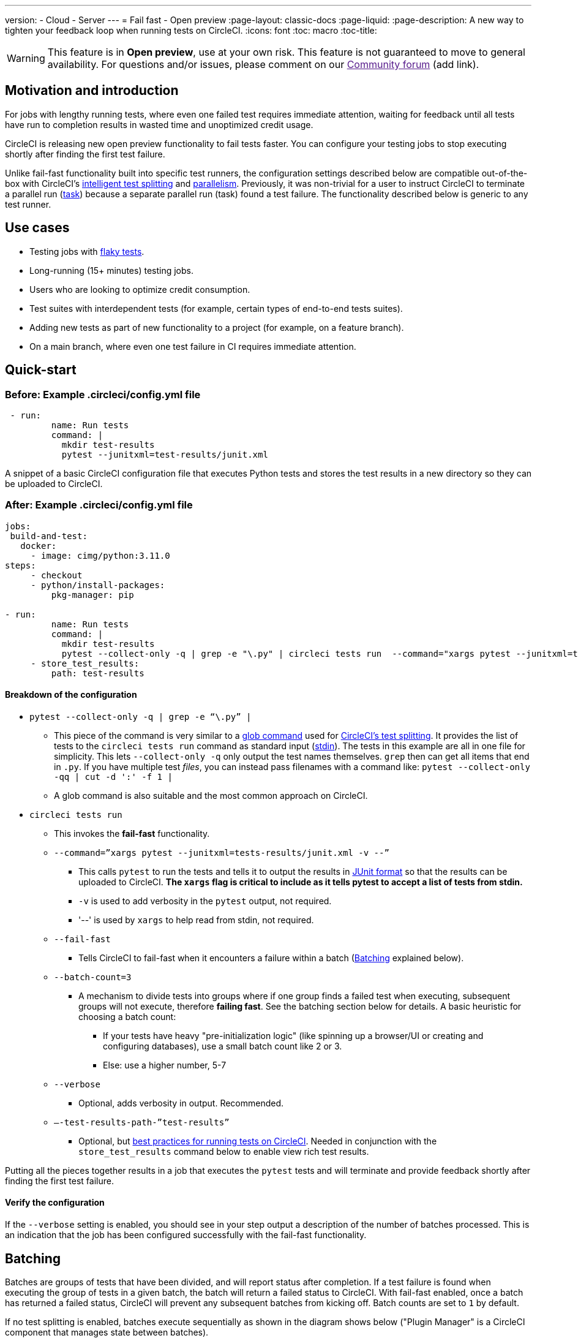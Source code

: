 ---
version:
- Cloud
- Server
---
= Fail fast - Open preview
:page-layout: classic-docs
:page-liquid:
:page-description: A new way to tighten your feedback loop when running tests on CircleCI.
:icons: font
:toc: macro
:toc-title:

WARNING: This feature is in **Open preview**, use at your own risk. This feature is not guaranteed to move to general availability. For questions and/or issues, please comment on our link:[Community forum] (add link).

[#motivation-and-introduction]
== Motivation and introduction

For jobs with lengthy running tests, where even one failed test requires immediate attention, waiting for feedback until all tests have run to completion results in wasted time and unoptimized credit usage.

CircleCI is releasing new open preview functionality to fail tests faster. You can configure your testing jobs to stop executing shortly after finding the first test failure.

Unlike fail-fast functionality built into specific test runners, the configuration settings described below are compatible out-of-the-box with CircleCI's xref:test-splitting-tutorial#[intelligent test splitting] and xref:parallelism-faster-jobs#[parallelism]. Previously, it was non-trivial for a user to instruct CircleCI to terminate a parallel run (xref:runner-faqs#what-is-a-CircleCI-task-vs-a-job[task]) because a separate parallel run (task) found a test failure. The functionality described below is generic to any test runner.

[#use-cases]
== Use cases

- Testing jobs with link:https://circleci.com/blog/introducing-test-insights-with-flaky-test-detection/[flaky tests].
- Long-running (15+ minutes) testing jobs.
- Users who are looking to optimize credit consumption.
- Test suites with interdependent tests (for example, certain types of end-to-end tests suites).
- Adding new tests as part of new functionality to a project (for example, on a feature branch).
- On a main branch, where even one test failure in CI requires immediate attention.

[#quick-start]
== Quick-start

[#example-config-file-before]
=== Before: Example .circleci/config.yml file

```yaml
 - run:
         name: Run tests
         command: |
           mkdir test-results
           pytest --junitxml=test-results/junit.xml
```

A snippet of a basic CircleCI configuration file that executes Python tests and stores the test results in a new directory so they can be uploaded to CircleCI.

[#example-config-file-after]
=== After: Example .circleci/config.yml file

```yaml
jobs:
 build-and-test:
   docker:
     - image: cimg/python:3.11.0
steps:
     - checkout
     - python/install-packages:
         pkg-manager: pip

- run:
         name: Run tests
         command: |
           mkdir test-results
           pytest --collect-only -q | grep -e "\.py" | circleci tests run  --command="xargs pytest --junitxml=test-results/junit.xml -v --" --fail-fast --batch-count=3 --verbose --test-results-path="test-results" #This is the line where the fail-fast functionality is configured
     - store_test_results:
         path: test-results
```

[#breakdown-the-configuration]
==== Breakdown of the configuration

* `pytest --collect-only -q | grep -e “\.py” |`
  ** This piece of the command is very similar to a xref:troubleshoot-test-splitting#video-troubleshooting-globbing[glob command] used for xref:test-splitting-tutorial#[CircleCI’s test splitting]. It provides the list of tests to the `circleci tests run` command as standard input (link:https://www.computerhope.com/jargon/s/stdin.htm[stdin]). The tests in this example are all in one file for simplicity. This lets `--collect-only -q` only output the test names themselves. `grep` then can get all items that end in `.py`. If you have multiple test _files_, you can instead pass filenames with a command like: `pytest --collect-only -qq | cut -d ':' -f 1 |`
  ** A glob command is also suitable and the most common approach on CircleCI.
* `circleci tests run`
  ** This invokes the *fail-fast* functionality.
  ** `--command=”xargs pytest --junitxml=tests-results/junit.xml -v --”`
   *** This calls `pytest` to run the tests and tells it to output the results in link:https://www.ibm.com/docs/en/developer-for-zos/14.1?topic=formats-junit-xml-format[JUnit format] so that the results can be uploaded to CircleCI. **The `xargs` flag is critical to include as it tells pytest to accept a list of tests from stdin.**
   *** `-v` is used to add verbosity in the `pytest` output, not required.
   *** '--' is used by `xargs` to help read from stdin, not required.
  ** `--fail-fast`
   *** Tells CircleCI to fail-fast when it encounters a failure within a batch (<<#batching,Batching>> explained below).
  ** `--batch-count=3`
   *** A mechanism to divide tests into groups where if one group finds a failed test when executing, subsequent groups will not execute, therefore *failing fast*. See the batching section below for details. A basic heuristic for choosing a batch count:
    **** If your tests have heavy "pre-initialization logic" (like spinning up a browser/UI or creating and configuring databases), use a small batch count like 2 or 3.
    **** Else: use a higher number, 5-7
  ** `--verbose`
   *** Optional, adds verbosity in output. Recommended.
  ** `–-test-results-path-”test-results”`
   *** Optional, but xref:collect-test-data#[best practices for running tests on CircleCI]. Needed in conjunction with the `store_test_results` command below to enable view rich test results.

Putting all the pieces together results in a job that executes the `pytest` tests and will terminate and provide feedback shortly after finding the first test failure.

[#verify-the-configuration]
==== Verify the configuration

If the `--verbose` setting is enabled, you should see in your step output a description of the number of batches processed. This is an indication that the job has been configured successfully with the fail-fast functionality.

[#batching]
== Batching

Batches are groups of tests that have been divided, and will report status after completion. If a test failure is found when executing the group of tests in a given batch, the batch will return a failed status to CircleCI. With fail-fast enabled, once a batch has returned a failed status, CircleCI will prevent any subsequent batches from kicking off. Batch counts are set to `1` by default.

If no test splitting is enabled, batches execute sequentially as shown in the diagram shows below ("Plugin Manager" is a CircleCI component that manages state between batches).

image::batching_without_test_splitting.png[Batching without test splitting]

If test splitting is enabled, each parallel run (task) splits its tests in batches and batches are executed sequentially within that task, as shown in the diagram below.

image::batching_with_test_splitting.png[Batching with test splitting]

After each batch within a task finishes executing its tests, the task checks with CircleCI to see if it should keep going to the next batch. For example, if batch 1 in task 0 immediately fails its test, it will report that failure to CircleCI. After batch 1 from task 1 finishes executing, task 1 will check to see if it should go on to batch 2. Because there has already been a failure, batch 2 will not execute and the job will terminate.

[#additional-examples]
== Additional examples

Run link:https://jestjs.io/[jest] (JavaScript/TypeScript) tests in three batches with fail-fast enabled:

```yaml
npx jest --listTests | circleci tests run
  --command="xarg yarn tests"
  --batch-count=3
  --fail-fast
  --test-results-path="test-results"
```

* `--listTests` grabs all tests which get fed into `stdin` for `xarg yarn tests`.
* CircleCI will run the command `yarn tests` on the tests fed into `stdin` via `--listTests`.
* `--batch-count=3` & `--fail-fast` is enabled. For example, if any of the tests from batch 1 fail, batch 2 will not be executed.

Run Go tests with fail-fast:

```yaml
go list ./... | circleci tests run
   --test-results-path=./test-results.xml
   --command='xargs gotestsum --junitfile ./test-results/junit.xml -- --'
   --fail-fast --batch-count=2
```

* `go list ./…` will find and list all link:https://pkg.go.dev/testing[Go testing packages] in all subdirectories to pass to `xargs gotestsum` via `stdin`.
* CircleCI will run the command `gotestsum` on the supplied tests.
* `--batch-count=2` & `--fail-fast` is enabled. If any of the test packages from batch 1 fail, batch 2 will not be executed.

Run link:https://github.com/lambdaisland/kaocha[Kaocha] (Clojure) tests in five batches and fail as soon as one of the batches fails:

```yaml
circleci tests run
  --command='./bin/kaocha $(xargs -I {} echo " --focus {} --only-load-ns {}")'
  --batch-count=5
  --fail-fast
  --test-results-path="test/reports" < test.namespaces
```

[#known-limitations]
== Known limitations

- You will only get test results within the CircleCI UI for the last batch that executed. This is in the process of being resolved. This also means that test splitting by timing may not be perfect until this is resolved.
- If you are running code coverage as part of your testing job, using this new functionality may cause code coverage reports to return unexpected results.

[#faqs]
== FAQs

**Question:** Are batching and parallelism the same thing?

**Answer:** No, see <<#batching,Batching>> section.

---

**Question:** What happens if I already have a fail-fast setting at the test runner enabled?

**Answer:** The test runner will honor whatever settings you give it, including options like link:https://jestjs.io/docs/cli#--bailn[jest’s bail]. You may experience unexpected results if using a test runner's fail-fast option in combination with the CircleCI fail-fast configuration.

---

**Question:** Does this functionality work with orbs (for example, the link:https://circleci.com/developer/orbs/orb/cypress-io/cypress[Cypress orb])?

**Answer:** We have internally tested the functionality with the Cypress orb successfully.

---

**Question:** How do I use the fail-fast functionality with CircleCI's intelligent test splitting?

**Answer:** Follow the same instructions as the <<#batching,example above>>, and add append an additional parameter to your `circleci tests run` command: `--split-by=name` to split by filename, _OR_  `--split-by=timing` to split by timing. See the <<#known-limitations,Known limitations>> section for constraints at this time with splitting by timing. If you are using an existing job that uses test splitting, replace that configuration with the configuration following the guidance above and the parameters described in this bullet (for example, using `circleci tests run` instead of `circleci tests split`).

